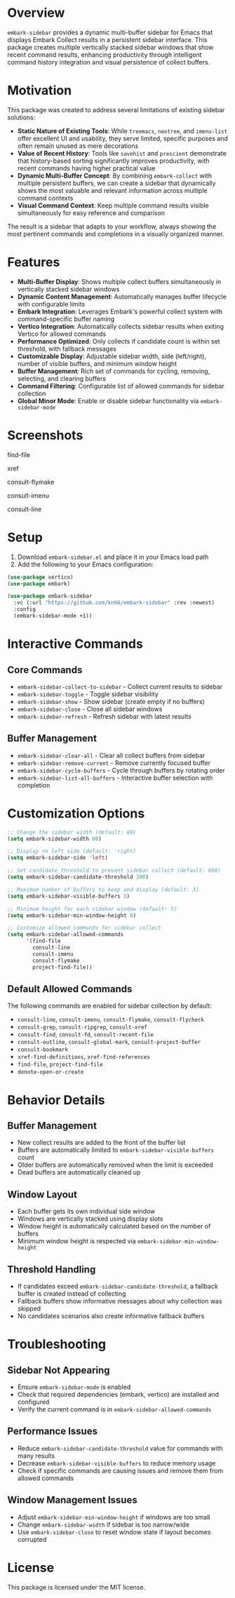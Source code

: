 * Overview

=embark-sidebar= provides a dynamic multi-buffer sidebar for Emacs that displays Embark Collect results in a persistent sidebar interface. This package creates multiple vertically stacked sidebar windows that show recent command results, enhancing productivity through intelligent command history integration and visual persistence of collect buffers.

* Motivation

This package was created to address several limitations of existing sidebar solutions:

- **Static Nature of Existing Tools**: While =treemacs=, =neotree=, and =imenu-list= offer excellent UI and usability, they serve limited, specific purposes and often remain unused as mere decorations
- **Value of Recent History**: Tools like =savehist= and =prescient= demonstrate that history-based sorting significantly improves productivity, with recent commands having higher practical value
- **Dynamic Multi-Buffer Concept**: By combining =embark-collect= with multiple persistent buffers, we can create a sidebar that dynamically shows the most valuable and relevant information across multiple command contexts
- **Visual Command Context**: Keep multiple command results visible simultaneously for easy reference and comparison

The result is a sidebar that adapts to your workflow, always showing the most pertinent commands and completions in a visually organized manner.

* Features

- **Multi-Buffer Display**: Shows multiple collect buffers simultaneously in vertically stacked sidebar windows
- **Dynamic Content Management**: Automatically manages buffer lifecycle with configurable limits
- **Embark Integration**: Leverages Embark's powerful collect system with command-specific buffer naming
- **Vertico Integration**: Automatically collects sidebar results when exiting Vertico for allowed commands
- **Performance Optimized**: Only collects if candidate count is within set threshold, with fallback messages
- **Customizable Display**: Adjustable sidebar width, side (left/right), number of visible buffers, and minimum window height
- **Buffer Management**: Rich set of commands for cycling, removing, selecting, and clearing buffers
- **Command Filtering**: Configurable list of allowed commands for sidebar collection
- **Global Minor Mode**: Enable or disable sidebar functionality via =embark-sidebar-mode=

* Screenshots

find-file
[[./screenshots/find-file.png]]

xref
[[./screenshots/xref.png]]

consult-flymake
[[./screenshots/consult-flymake.png]]

consult-imenu
[[./screenshots/consult-imenu.png]]

consult-line
[[./screenshots/consult-line.png]]

* Setup

1. Download =embark-sidebar.el= and place it in your Emacs load path
2. Add the following to your Emacs configuration:

#+BEGIN_SRC emacs-lisp
  (use-package vertico)
  (use-package embark)

  (use-package embark-sidebar
    :vc (:url "https://github.com/kn66/embark-sidebar" :rev :newest)
    :config
    (embark-sidebar-mode +1))
#+END_SRC

* Interactive Commands

** Core Commands
- =embark-sidebar-collect-to-sidebar= - Collect current results to sidebar
- =embark-sidebar-toggle= - Toggle sidebar visibility
- =embark-sidebar-show= - Show sidebar (create empty if no buffers)
- =embark-sidebar-close= - Close all sidebar windows
- =embark-sidebar-refresh= - Refresh sidebar with latest results

** Buffer Management
- =embark-sidebar-clear-all= - Clear all collect buffers from sidebar
- =embark-sidebar-remove-current= - Remove currently focused buffer
- =embark-sidebar-cycle-buffers= - Cycle through buffers by rotating order
- =embark-sidebar-list-all-buffers= - Interactive buffer selection with completion

* Customization Options

#+BEGIN_SRC emacs-lisp
  ;; Change the sidebar width (default: 60)
  (setq embark-sidebar-width 80)

  ;; Display on left side (default: 'right)
  (setq embark-sidebar-side 'left)

  ;; Set candidate threshold to prevent sidebar collect (default: 600)
  (setq embark-sidebar-candidate-threshold 300)

  ;; Maximum number of buffers to keep and display (default: 3)
  (setq embark-sidebar-visible-buffers 5)

  ;; Minimum height for each sidebar window (default: 5)
  (setq embark-sidebar-min-window-height 8)

  ;; Customize allowed commands for sidebar collect
  (setq embark-sidebar-allowed-commands 
        '(find-file 
          consult-line 
          consult-imenu
          consult-flymake
          project-find-file))
#+END_SRC

** Default Allowed Commands

The following commands are enabled for sidebar collection by default:

- =consult-line=, =consult-imenu=, =consult-flymake=, =consult-flycheck=
- =consult-grep=, =consult-ripgrep=, =consult-xref=
- =consult-find=, =consult-fd=, =consult-recent-file=
- =consult-outline=, =consult-global-mark=, =consult-project-buffer=
- =consult-bookmark=
- =xref-find-definitions=, =xref-find-references=
- =find-file=, =project-find-file=
- =denote-open-or-create=

* Behavior Details

** Buffer Management
- New collect results are added to the front of the buffer list
- Buffers are automatically limited to =embark-sidebar-visible-buffers= count
- Older buffers are automatically removed when the limit is exceeded
- Dead buffers are automatically cleaned up

** Window Layout
- Each buffer gets its own individual side window
- Windows are vertically stacked using display slots
- Window height is automatically calculated based on the number of buffers
- Minimum window height is respected via =embark-sidebar-min-window-height=

** Threshold Handling
- If candidates exceed =embark-sidebar-candidate-threshold=, a fallback buffer is created instead of collecting
- Fallback buffers show informative messages about why collection was skipped
- No candidates scenarios also create informative fallback buffers

* Troubleshooting

** Sidebar Not Appearing
- Ensure =embark-sidebar-mode= is enabled
- Check that required dependencies (embark, vertico) are installed and configured
- Verify the current command is in =embark-sidebar-allowed-commands=

** Performance Issues
- Reduce =embark-sidebar-candidate-threshold= value for commands with many results
- Decrease =embark-sidebar-visible-buffers= to reduce memory usage
- Check if specific commands are causing issues and remove them from allowed commands

** Window Management Issues
- Adjust =embark-sidebar-min-window-height= if windows are too small
- Change =embark-sidebar-width= if sidebar is too narrow/wide
- Use =embark-sidebar-close= to reset window state if layout becomes corrupted

* License

This package is licensed under the MIT license.
